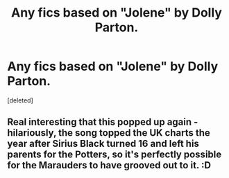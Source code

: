 #+TITLE: Any fics based on "Jolene" by Dolly Parton.

* Any fics based on "Jolene" by Dolly Parton.
:PROPERTIES:
:Score: 7
:DateUnix: 1614028674.0
:DateShort: 2021-Feb-23
:FlairText: Request
:END:
[deleted]


** Real interesting that this popped up again - hilariously, the song topped the UK charts the year after Sirius Black turned 16 and left his parents for the Potters, so it's perfectly possible for the Marauders to have grooved out to it. :D
:PROPERTIES:
:Author: Avalon1632
:Score: 6
:DateUnix: 1614038296.0
:DateShort: 2021-Feb-23
:END:
